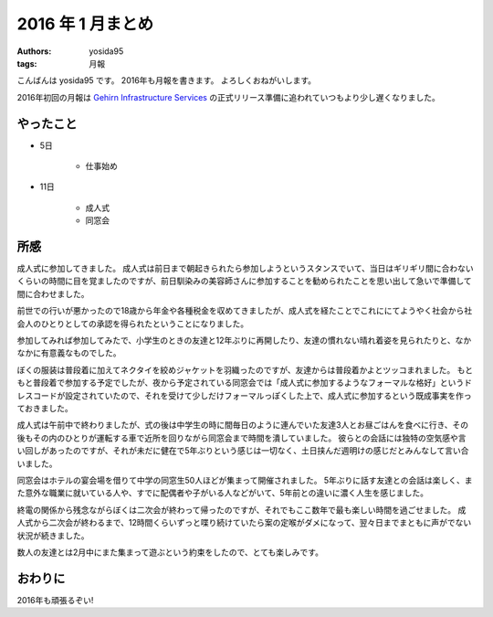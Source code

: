 2016 年 1 月まとめ
==================

:authors: yosida95
:tags: 月報

こんばんは yosida95 です。
2016年も月報を書きます。
よろしくおねがいします。

2016年初回の月報は `Gehirn Infrastructure Services <https://www.gehirn.jp/>`__ の正式リリース準備に追われていつもより少し遅くなりました。


やったこと
----------

- 5日

   - 仕事始め

- 11日

   - 成人式
   - 同窓会

所感
----

成人式に参加してきました。
成人式は前日まで朝起きられたら参加しようというスタンスでいて、当日はギリギリ間に合わないくらいの時間に目を覚ましたのですが、前日馴染みの美容師さんに参加することを勧められたことを思い出して急いで準備して間に合わせました。

前世での行いが悪かったので18歳から年金や各種税金を収めてきましたが、成人式を経たことでこれににてようやく社会から社会人のひとりとしての承認を得られたということになりました。

参加してみれば参加してみたで、小学生のときの友達と12年ぶりに再開したり、友達の慣れない晴れ着姿を見られたりと、なかなかに有意義なものでした。

ぼくの服装は普段着に加えてネクタイを絞めジャケットを羽織ったのですが、友達からは普段着かよとツッコまれました。
もともと普段着で参加する予定でしたが、夜から予定されている同窓会では「成人式に参加するようなフォーマルな格好」というドレスコードが設定されていたので、それを受けて少しだけフォーマルっぽくした上で、成人式に参加するという既成事実を作っておきました。

成人式は午前中で終わりましたが、式の後は中学生の時に間毎日のように連んでいた友達3人とお昼ごはんを食べに行き、その後もその内のひとりが運転する車で近所を回りながら同窓会まで時間を潰していました。
彼らとの会話には独特の空気感や言い回しがあったのですが、それが未だに健在で5年ぶりという感じは一切なく、土日挟んだ週明けの感じだとみんなして言い合いました。

同窓会はホテルの宴会場を借りて中学の同窓生50人ほどが集まって開催されました。
5年ぶりに話す友達との会話は楽しく、また意外な職業に就いている人や、すでに配偶者や子がいる人などがいて、5年前との違いに濃く人生を感じました。

終電の関係から残念ながらぼくは二次会が終わって帰ったのですが、それでもここ数年で最も楽しい時間を過ごせました。
成人式から二次会が終わるまで、12時間くらいずっと喋り続けていたら案の定喉がダメになって、翌々日までまともに声がでない状況が続きました。

数人の友達とは2月中にまた集まって遊ぶという約束をしたので、とても楽しみです。

おわりに
--------

2016年も頑張るぞい!

